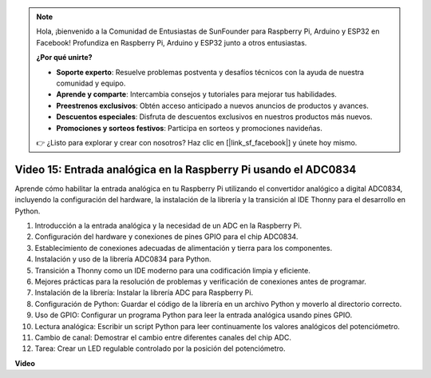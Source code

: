 .. note::

    Hola, ¡bienvenido a la Comunidad de Entusiastas de SunFounder para Raspberry Pi, Arduino y ESP32 en Facebook! Profundiza en Raspberry Pi, Arduino y ESP32 junto a otros entusiastas.

    **¿Por qué unirte?**

    - **Soporte experto**: Resuelve problemas postventa y desafíos técnicos con la ayuda de nuestra comunidad y equipo.
    - **Aprende y comparte**: Intercambia consejos y tutoriales para mejorar tus habilidades.
    - **Preestrenos exclusivos**: Obtén acceso anticipado a nuevos anuncios de productos y avances.
    - **Descuentos especiales**: Disfruta de descuentos exclusivos en nuestros productos más nuevos.
    - **Promociones y sorteos festivos**: Participa en sorteos y promociones navideñas.

    👉 ¿Listo para explorar y crear con nosotros? Haz clic en [|link_sf_facebook|] y únete hoy mismo.

Video 15: Entrada analógica en la Raspberry Pi usando el ADC0834
=======================================================================================

Aprende cómo habilitar la entrada analógica en tu Raspberry Pi utilizando el convertidor analógico a digital ADC0834, incluyendo la configuración del hardware, la instalación de la librería y la transición al IDE Thonny para el desarrollo en Python.

1. Introducción a la entrada analógica y la necesidad de un ADC en la Raspberry Pi.
2. Configuración del hardware y conexiones de pines GPIO para el chip ADC0834.
3. Establecimiento de conexiones adecuadas de alimentación y tierra para los componentes.
4. Instalación y uso de la librería ADC0834 para Python.
5. Transición a Thonny como un IDE moderno para una codificación limpia y eficiente.
6. Mejores prácticas para la resolución de problemas y verificación de conexiones antes de programar.
7. Instalación de la librería: Instalar la librería ADC para Raspberry Pi.
8. Configuración de Python: Guardar el código de la librería en un archivo Python y moverlo al directorio correcto.
9. Uso de GPIO: Configurar un programa Python para leer la entrada analógica usando pines GPIO.
10. Lectura analógica: Escribir un script Python para leer continuamente los valores analógicos del potenciómetro.
11. Cambio de canal: Demostrar el cambio entre diferentes canales del chip ADC.
12. Tarea: Crear un LED regulable controlado por la posición del potenciómetro.

**Video**

.. raw:: html

    <iframe width="700" height="500" src="https://www.youtube.com/embed/_PnVt8XtFcw?si=B3mupzoCGO-7MSHA" title="Reproductor de video de YouTube" frameborder="0" allow="accelerometer; autoplay; clipboard-write; encrypted-media; gyroscope; picture-in-picture; web-share" allowfullscreen></iframe>

